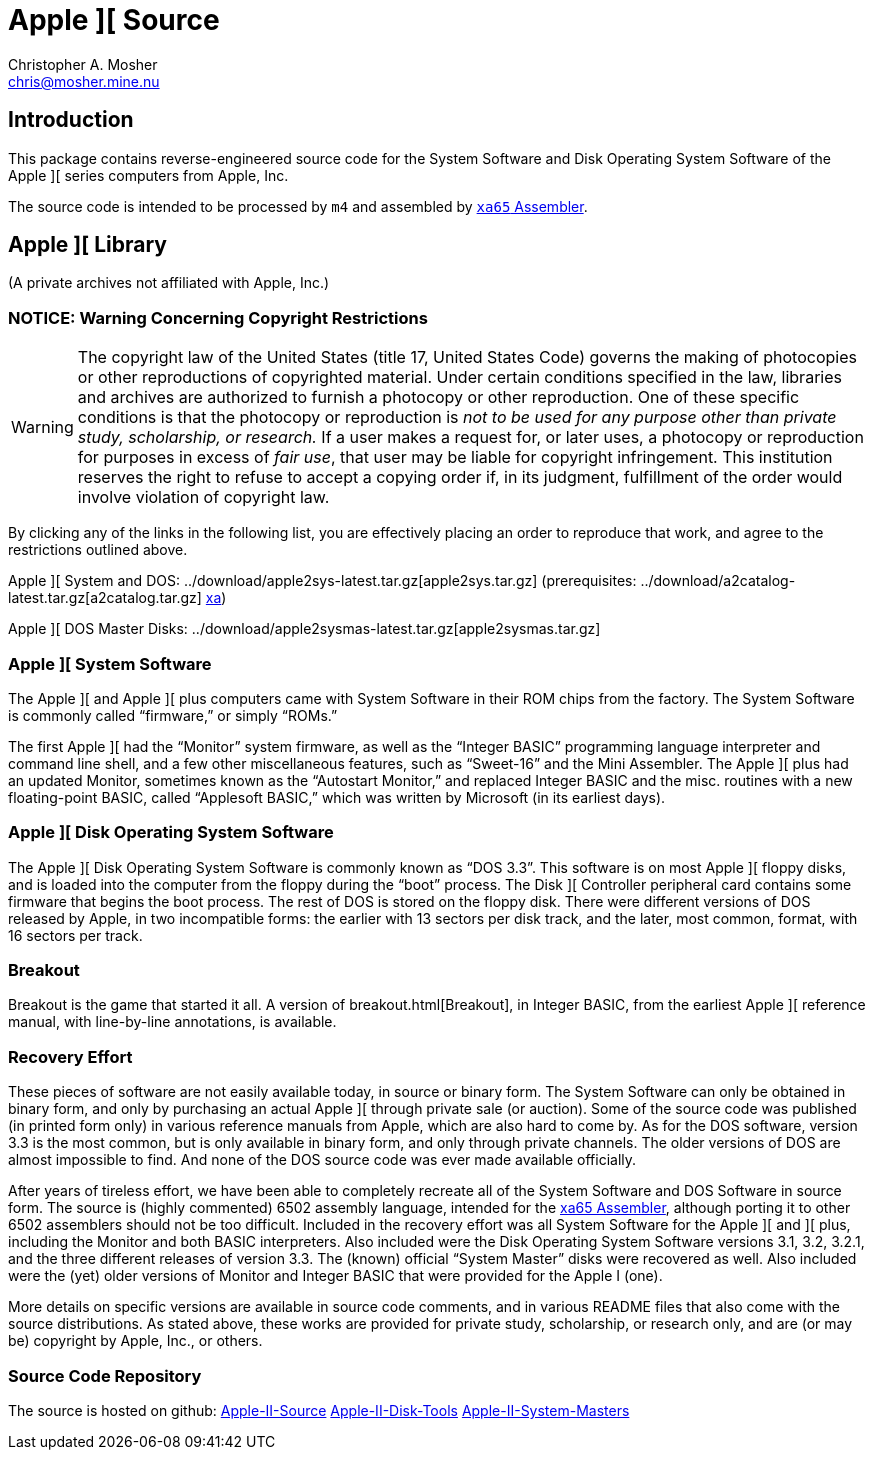 Apple ][ Source
===============
Christopher A. Mosher <chris@mosher.mine.nu>
:icons:
:iconsdir: .



== Introduction

This package contains reverse-engineered source code for
the System Software and Disk Operating System Software
of the Apple ][ series computers from Apple, Inc.

The source code is intended to be processed by +m4+ and
assembled by http://www.floodgap.com/retrotech/xa/[+xa65+ Assembler].



== Apple ][ Library

(A private archives not affiliated with Apple, Inc.)



=== NOTICE: Warning Concerning Copyright Restrictions

[WARNING]
The copyright law of the United States (title 17, United States
Code) governs the making of photocopies or other reproductions of
copyrighted material.
Under certain conditions specified in the law, libraries and
archives are authorized to furnish a photocopy or other reproduction.
One of these specific conditions is that the photocopy or reproduction
is _not to be used for any purpose other than private study,
scholarship, or research._ If a user makes a request for, or later
uses, a photocopy or reproduction for purposes in excess of _fair
use_, that user may be liable for copyright infringement.
This institution reserves the right to refuse to accept a copying 
order if, in its judgment, fulfillment of the order would involve 
violation of copyright law.

By clicking any of the links in the following list, you are effectively placing an order
to reproduce that work, and agree to the restrictions outlined above.

Apple ][ System and DOS: ../download/apple2sys-latest.tar.gz[apple2sys.tar.gz]
(prerequisites:
 ../download/a2catalog-latest.tar.gz[a2catalog.tar.gz]
 http://www.floodgap.com/retrotech/xa/[xa])

Apple ][ DOS Master Disks: ../download/apple2sysmas-latest.tar.gz[apple2sysmas.tar.gz]



=== Apple ][ System Software

The Apple ][ and Apple ][ plus computers came with System Software in their
ROM chips from the factory. The System Software is commonly called ``firmware,''
or simply ``ROMs.''

The first Apple ][ had the ``Monitor'' system firmware, as well as the
``Integer BASIC'' programming language interpreter and command line shell,
and a few other miscellaneous features, such as ``Sweet-16'' and the Mini Assembler.
The Apple ][ plus had an updated Monitor, sometimes known as the ``Autostart Monitor,''
and replaced Integer BASIC and the misc. routines with a new floating-point BASIC, called
``Applesoft BASIC,'' which was written by Microsoft (in its earliest days).



=== Apple ][ Disk Operating System Software

The Apple ][ Disk Operating System Software is commonly known as ``DOS 3.3''.
This software is on most Apple ][ floppy disks, and is loaded into the computer
from the floppy during the ``boot'' process. The Disk ][ Controller peripheral
card contains some firmware that begins the boot process. The rest of DOS is
stored on the floppy disk. There were different versions of DOS released by
Apple, in two incompatible forms: the earlier with 13 sectors per disk track,
and the later, most common, format, with 16 sectors per track.



=== Breakout

Breakout is the game that started it all. A version of
breakout.html[Breakout],
in Integer BASIC, from the earliest Apple ][ reference
manual, with line-by-line annotations, is available.



=== Recovery Effort

These pieces of software are not easily available today, in source or
binary form. The System Software can only be obtained in binary form, and only by
purchasing an actual Apple ][ through private sale (or auction). Some of
the source code was published (in printed form only) in various
reference manuals from Apple, which are also hard to come by. As for the
DOS software, version 3.3 is the most common, but is only available in
binary form, and only through private channels. The older versions of DOS
are almost impossible to find. And none of the DOS source code was ever
made available officially.

After years of tireless effort, we have been able to completely recreate all
of the System Software and DOS Software in source form. The source is (highly
commented) 6502 assembly language, intended for the
http://www.floodgap.com/retrotech/xa/[xa65 Assembler],
although porting it to other 6502 assemblers
should not be too difficult. Included in the recovery effort was all
System Software for the Apple ][ and ][ plus, including the Monitor and
both BASIC interpreters. Also included were the Disk Operating
System Software versions 3.1, 3.2, 3.2.1, and the three different
releases of version 3.3. The (known) official ``System Master'' disks were recovered
as well. Also included were the (yet) older versions of Monitor
and Integer BASIC that were provided for the Apple I (one).

More details on specific versions are available
in source code comments, and in various README files that also come with
the source distributions. As stated above, these works are provided for
private study, scholarship, or research only, and are (or may be) copyright
by Apple, Inc., or others.



=== Source Code Repository

The source is hosted on github:
https://github.com/cmosher01/Apple-II-Source[Apple-II-Source]
https://github.com/cmosher01/Apple-II-Disk-Tools[Apple-II-Disk-Tools]
https://github.com/cmosher01/Apple-II-System-Masters[Apple-II-System-Masters]
